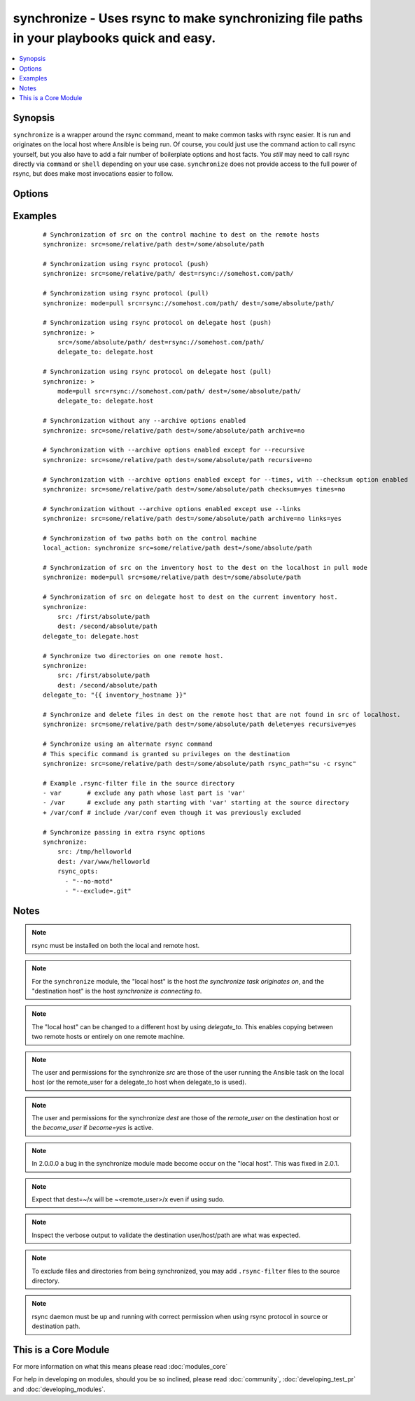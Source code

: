 .. _synchronize:


synchronize - Uses rsync to make synchronizing file paths in your playbooks quick and easy.
+++++++++++++++++++++++++++++++++++++++++++++++++++++++++++++++++++++++++++++++++++++++++++

.. versionadded:: 1.4


.. contents::
   :local:
   :depth: 1


Synopsis
--------

``synchronize`` is a wrapper around the rsync command, meant to make common tasks with rsync easier. It is run and originates on the local host where Ansible is being run. Of course, you could just use the command action to call rsync yourself, but you also have to add a fair number of boilerplate options and host facts. You `still` may need to call rsync directly via ``command`` or ``shell`` depending on your use case. ``synchronize`` does not provide access to the full power of rsync, but does make most invocations easier to follow.




Options
-------

.. raw:: html

    <table border=1 cellpadding=4>
    <tr>
    <th class="head">parameter</th>
    <th class="head">required</th>
    <th class="head">default</th>
    <th class="head">choices</th>
    <th class="head">comments</th>
    </tr>
            <tr>
    <td>archive<br/><div style="font-size: small;"></div></td>
    <td>no</td>
    <td>yes</td>
        <td><ul><li>yes</li><li>no</li></ul></td>
        <td><div>Mirrors the rsync archive flag, enables recursive, links, perms, times, owner, group flags and -D.</div></td></tr>
            <tr>
    <td>checksum<br/><div style="font-size: small;"> (added in 1.6)</div></td>
    <td>no</td>
    <td>no</td>
        <td><ul><li>yes</li><li>no</li></ul></td>
        <td><div>Skip based on checksum, rather than mod-time &amp; size; Note that that "archive" option is still enabled by default - the "checksum" option will not disable it.</div></td></tr>
            <tr>
    <td>compress<br/><div style="font-size: small;"> (added in 1.7)</div></td>
    <td>no</td>
    <td>yes</td>
        <td><ul><li>yes</li><li>no</li></ul></td>
        <td><div>Compress file data during the transfer. In most cases, leave this enabled unless it causes problems.</div></td></tr>
            <tr>
    <td>copy_links<br/><div style="font-size: small;"></div></td>
    <td>no</td>
    <td>no</td>
        <td><ul><li>yes</li><li>no</li></ul></td>
        <td><div>Copy symlinks as the item that they point to (the referent) is copied, rather than the symlink.</div></td></tr>
            <tr>
    <td>delete<br/><div style="font-size: small;"></div></td>
    <td>no</td>
    <td>no</td>
        <td><ul><li>yes</li><li>no</li></ul></td>
        <td><div>Delete files in <code>dest</code> that don't exist (after transfer, not before) in the <code>src</code> path. This option requires <code>recursive=yes</code>.</div></td></tr>
            <tr>
    <td>dest<br/><div style="font-size: small;"></div></td>
    <td>yes</td>
    <td></td>
        <td><ul></ul></td>
        <td><div>Path on the destination host that will be synchronized from the source; The path can be absolute or relative.</div></td></tr>
            <tr>
    <td>dest_port<br/><div style="font-size: small;"> (added in 1.5)</div></td>
    <td>no</td>
    <td>Value of ansible_ssh_port for this host, remote_port config setting, or the value from ssh client configuration if none of those are set</td>
        <td><ul></ul></td>
        <td><div>Port number for ssh on the destination host. Prior to ansible 2.0, the ansible_ssh_port inventory var took precedence over this value.</div></td></tr>
            <tr>
    <td>dirs<br/><div style="font-size: small;"></div></td>
    <td>no</td>
    <td>no</td>
        <td><ul><li>yes</li><li>no</li></ul></td>
        <td><div>Transfer directories without recursing</div></td></tr>
            <tr>
    <td>existing_only<br/><div style="font-size: small;"> (added in 1.5)</div></td>
    <td>no</td>
    <td>no</td>
        <td><ul><li>yes</li><li>no</li></ul></td>
        <td><div>Skip creating new files on receiver.</div></td></tr>
            <tr>
    <td>group<br/><div style="font-size: small;"></div></td>
    <td>no</td>
    <td>the value of the archive option</td>
        <td><ul><li>yes</li><li>no</li></ul></td>
        <td><div>Preserve group</div></td></tr>
            <tr>
    <td>links<br/><div style="font-size: small;"></div></td>
    <td>no</td>
    <td>the value of the archive option</td>
        <td><ul><li>yes</li><li>no</li></ul></td>
        <td><div>Copy symlinks as symlinks.</div></td></tr>
            <tr>
    <td>mode<br/><div style="font-size: small;"></div></td>
    <td>no</td>
    <td>push</td>
        <td><ul><li>push</li><li>pull</li></ul></td>
        <td><div>Specify the direction of the synchronization. In push mode the localhost or delegate is the source; In pull mode the remote host in context is the source.</div></td></tr>
            <tr>
    <td>owner<br/><div style="font-size: small;"></div></td>
    <td>no</td>
    <td>the value of the archive option</td>
        <td><ul><li>yes</li><li>no</li></ul></td>
        <td><div>Preserve owner (super user only)</div></td></tr>
            <tr>
    <td>partial<br/><div style="font-size: small;"> (added in 2.0)</div></td>
    <td>no</td>
    <td></td>
        <td><ul></ul></td>
        <td><div>Tells rsync to keep the partial file which should make a subsequent transfer of the rest of the file much faster.</div></td></tr>
            <tr>
    <td>perms<br/><div style="font-size: small;"></div></td>
    <td>no</td>
    <td>the value of the archive option</td>
        <td><ul><li>yes</li><li>no</li></ul></td>
        <td><div>Preserve permissions.</div></td></tr>
            <tr>
    <td>recursive<br/><div style="font-size: small;"></div></td>
    <td>no</td>
    <td>the value of the archive option</td>
        <td><ul><li>yes</li><li>no</li></ul></td>
        <td><div>Recurse into directories.</div></td></tr>
            <tr>
    <td>rsync_opts<br/><div style="font-size: small;"> (added in 1.6)</div></td>
    <td>no</td>
    <td></td>
        <td><ul></ul></td>
        <td><div>Specify additional rsync options by passing in an array.</div></td></tr>
            <tr>
    <td>rsync_path<br/><div style="font-size: small;"></div></td>
    <td>no</td>
    <td></td>
        <td><ul></ul></td>
        <td><div>Specify the rsync command to run on the remote host. See <code>--rsync-path</code> on the rsync man page.</div></td></tr>
            <tr>
    <td>rsync_timeout<br/><div style="font-size: small;"></div></td>
    <td>no</td>
    <td></td>
        <td><ul></ul></td>
        <td><div>Specify a --timeout for the rsync command in seconds.</div></td></tr>
            <tr>
    <td>set_remote_user<br/><div style="font-size: small;"></div></td>
    <td>no</td>
    <td>True</td>
        <td><ul></ul></td>
        <td><div>put user@ for the remote paths. If you have a custom ssh config to define the remote user for a host that does not match the inventory user, you should set this parameter to "no".</div></td></tr>
            <tr>
    <td>src<br/><div style="font-size: small;"></div></td>
    <td>yes</td>
    <td></td>
        <td><ul></ul></td>
        <td><div>Path on the source host that will be synchronized to the destination; The path can be absolute or relative.</div></td></tr>
            <tr>
    <td>times<br/><div style="font-size: small;"></div></td>
    <td>no</td>
    <td>the value of the archive option</td>
        <td><ul><li>yes</li><li>no</li></ul></td>
        <td><div>Preserve modification times</div></td></tr>
            <tr>
    <td>use_ssh_args<br/><div style="font-size: small;"> (added in 2.0)</div></td>
    <td>no</td>
    <td>no</td>
        <td><ul><li>yes</li><li>no</li></ul></td>
        <td><div>Use the ssh_args specified in ansible.cfg</div></td></tr>
            <tr>
    <td>verify_host<br/><div style="font-size: small;"> (added in 2.0)</div></td>
    <td>no</td>
    <td></td>
        <td><ul></ul></td>
        <td><div>Verify destination host key.</div></td></tr>
        </table>
    </br>



Examples
--------

 ::

    # Synchronization of src on the control machine to dest on the remote hosts
    synchronize: src=some/relative/path dest=/some/absolute/path
    
    # Synchronization using rsync protocol (push)
    synchronize: src=some/relative/path/ dest=rsync://somehost.com/path/
    
    # Synchronization using rsync protocol (pull)
    synchronize: mode=pull src=rsync://somehost.com/path/ dest=/some/absolute/path/
    
    # Synchronization using rsync protocol on delegate host (push)
    synchronize: >
        src=/some/absolute/path/ dest=rsync://somehost.com/path/
        delegate_to: delegate.host
    
    # Synchronization using rsync protocol on delegate host (pull)
    synchronize: >
        mode=pull src=rsync://somehost.com/path/ dest=/some/absolute/path/
        delegate_to: delegate.host
    
    # Synchronization without any --archive options enabled
    synchronize: src=some/relative/path dest=/some/absolute/path archive=no
    
    # Synchronization with --archive options enabled except for --recursive
    synchronize: src=some/relative/path dest=/some/absolute/path recursive=no
    
    # Synchronization with --archive options enabled except for --times, with --checksum option enabled
    synchronize: src=some/relative/path dest=/some/absolute/path checksum=yes times=no
    
    # Synchronization without --archive options enabled except use --links
    synchronize: src=some/relative/path dest=/some/absolute/path archive=no links=yes
    
    # Synchronization of two paths both on the control machine
    local_action: synchronize src=some/relative/path dest=/some/absolute/path
    
    # Synchronization of src on the inventory host to the dest on the localhost in pull mode
    synchronize: mode=pull src=some/relative/path dest=/some/absolute/path
    
    # Synchronization of src on delegate host to dest on the current inventory host.
    synchronize:
        src: /first/absolute/path
        dest: /second/absolute/path
    delegate_to: delegate.host
    
    # Synchronize two directories on one remote host.
    synchronize:
        src: /first/absolute/path
        dest: /second/absolute/path
    delegate_to: "{{ inventory_hostname }}"
    
    # Synchronize and delete files in dest on the remote host that are not found in src of localhost.
    synchronize: src=some/relative/path dest=/some/absolute/path delete=yes recursive=yes
    
    # Synchronize using an alternate rsync command
    # This specific command is granted su privileges on the destination
    synchronize: src=some/relative/path dest=/some/absolute/path rsync_path="su -c rsync"
    
    # Example .rsync-filter file in the source directory
    - var       # exclude any path whose last part is 'var'
    - /var      # exclude any path starting with 'var' starting at the source directory
    + /var/conf # include /var/conf even though it was previously excluded
    
    # Synchronize passing in extra rsync options
    synchronize:
        src: /tmp/helloworld
        dest: /var/www/helloworld
        rsync_opts:
          - "--no-motd"
          - "--exclude=.git"


Notes
-----

.. note:: rsync must be installed on both the local and remote host.
.. note:: For the ``synchronize`` module, the "local host" is the host `the synchronize task originates on`, and the "destination host" is the host `synchronize is connecting to`.
.. note:: The "local host" can be changed to a different host by using `delegate_to`.  This enables copying between two remote hosts or entirely on one remote machine.
.. note:: The user and permissions for the synchronize `src` are those of the user running the Ansible task on the local host (or the remote_user for a delegate_to host when delegate_to is used).
.. note:: The user and permissions for the synchronize `dest` are those of the `remote_user` on the destination host or the `become_user` if `become=yes` is active.
.. note:: In 2.0.0.0 a bug in the synchronize module made become occur on the "local host".  This was fixed in 2.0.1.
.. note:: Expect that dest=~/x will be ~<remote_user>/x even if using sudo.
.. note:: Inspect the verbose output to validate the destination user/host/path are what was expected.
.. note:: To exclude files and directories from being synchronized, you may add ``.rsync-filter`` files to the source directory.
.. note:: rsync daemon must be up and running with correct permission when using rsync protocol in source or destination path.


    
This is a Core Module
---------------------

For more information on what this means please read :doc:`modules_core`

    
For help in developing on modules, should you be so inclined, please read :doc:`community`, :doc:`developing_test_pr` and :doc:`developing_modules`.

